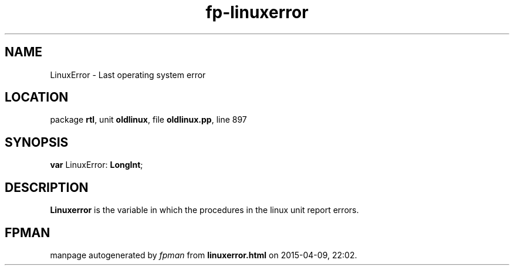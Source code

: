 .\" file autogenerated by fpman
.TH "fp-linuxerror" 3 "2014-03-14" "fpman" "Free Pascal Programmer's Manual"
.SH NAME
LinuxError - Last operating system error
.SH LOCATION
package \fBrtl\fR, unit \fBoldlinux\fR, file \fBoldlinux.pp\fR, line 897
.SH SYNOPSIS
\fBvar\fR LinuxError: \fBLongInt\fR;

.SH DESCRIPTION
\fBLinuxerror\fR is the variable in which the procedures in the linux unit report errors.


.SH FPMAN
manpage autogenerated by \fIfpman\fR from \fBlinuxerror.html\fR on 2015-04-09, 22:02.

